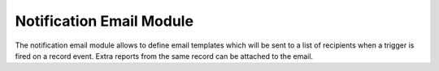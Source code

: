 Notification Email Module
#########################

The notification email module allows to define email templates which will be
sent to a list of recipients when a trigger is fired on a record event.
Extra reports from the same record can be attached to the email.
